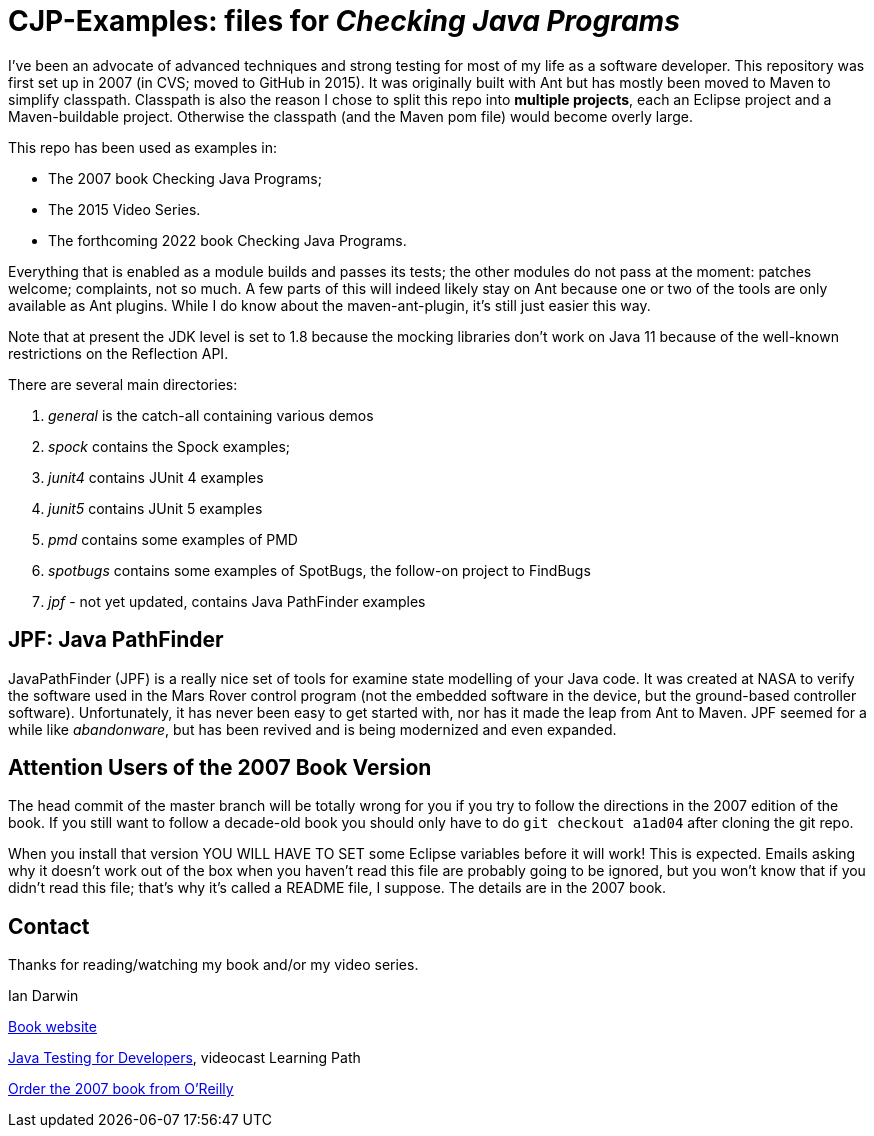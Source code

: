 = CJP-Examples: files for _Checking Java Programs_

I've been an advocate of advanced techniques and strong testing for most of my life as a software developer.
This repository was first set up in 2007 (in CVS; moved to GitHub in 2015).
It was originally built with Ant but has mostly been moved to Maven to simplify classpath.
Classpath is also the reason I chose to split this repo into
*multiple projects*, each an Eclipse project and a Maven-buildable project.
Otherwise the classpath (and the Maven pom file) would become overly large.

This repo has been used as examples in:

* The 2007 book Checking Java Programs;
* The 2015 Video Series.
* The forthcoming 2022 book Checking Java Programs.

Everything that is enabled as a module builds and passes its tests;
the other modules do not pass at the moment: patches welcome; complaints, not so much.
A few parts of this will indeed likely stay on Ant because
one or two of the tools are only available as Ant plugins.
While I do know about the maven-ant-plugin, it's still just easier this way.

Note that at present the JDK level is set to 1.8 because the mocking libraries
don't work on Java 11 because of the well-known restrictions on the Reflection API.

There are several main directories:

. _general_ is the catch-all containing various demos
. _spock_ contains the Spock examples;
. _junit4_ contains JUnit 4 examples
. _junit5_ contains JUnit 5 examples
. _pmd_ contains some examples of PMD
. _spotbugs_ contains some examples of SpotBugs, the follow-on project to FindBugs
. _jpf_ - not yet updated, contains Java PathFinder examples

== JPF: Java PathFinder

JavaPathFinder (JPF) is a really nice set of tools for examine state modelling of your Java code.
It was created at NASA to verify the software used in the Mars Rover control program 
(not the embedded software in the device, but the ground-based controller software).
Unfortunately, it has never been easy to get started with, nor has it made the leap from
Ant to Maven.
JPF seemed for a while like _abandonware_, but has been revived and is being modernized
and even expanded.

== Attention Users of the 2007 Book Version

The head commit of the master branch  will be totally wrong for you if you try to follow
the directions in the 2007 edition of the book. If you still want to follow a
decade-old book you should only have to do `git checkout a1ad04` after cloning the git repo.

When you install that version YOU WILL HAVE TO SET some Eclipse variables
before it will work! This is expected. Emails asking why it doesn't
work out of the box when you haven't read this file are probably going
to be ignored, but you won't know that if you didn't read
this file; that's why it's called a README file, I suppose.
The details are in the 2007 book.

== Contact

Thanks for reading/watching my book and/or my video series.

Ian Darwin

http://cjp.darwinsys.com/[Book website]

http://shop.oreilly.com/product/0636920042723.do[Java Testing for Developers], videocast Learning Path

http://shop.oreilly.com/product/9780596510237.do[Order the 2007 book from O'Reilly]
